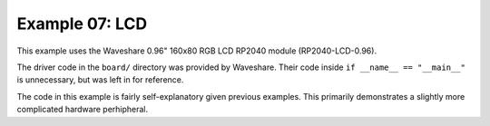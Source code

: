 Example 07: LCD
===============

.. image:: images/lcd_demo.jpeg

This example uses the Waveshare 0.96" 160x80 RGB LCD RP2040 module (RP2040-LCD-0.96).

The driver code in the ``board/`` directory was provided by Waveshare.
Their code inside ``if __name__ == "__main__"`` is unnecessary, but was left in for reference.

The code in this example is fairly self-explanatory given previous examples.
This primarily demonstrates a slightly more complicated hardware perhipheral.
